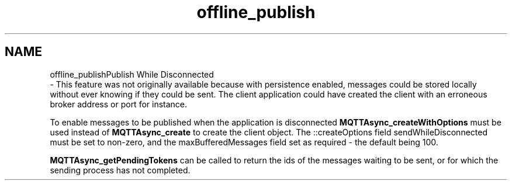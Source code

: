 .TH "offline_publish" 3 "Wed Dec 26 2018" "Paho Asynchronous MQTT C Client Library" \" -*- nroff -*-
.ad l
.nh
.SH NAME
offline_publishPublish While Disconnected 
 \- This feature was not originally available because with persistence enabled, messages could be stored locally without ever knowing if they could be sent\&. The client application could have created the client with an erroneous broker address or port for instance\&.
.PP
To enable messages to be published when the application is disconnected \fBMQTTAsync_createWithOptions\fP must be used instead of \fBMQTTAsync_create\fP to create the client object\&. The ::createOptions field sendWhileDisconnected must be set to non-zero, and the maxBufferedMessages field set as required - the default being 100\&.
.PP
\fBMQTTAsync_getPendingTokens\fP can be called to return the ids of the messages waiting to be sent, or for which the sending process has not completed\&. 
